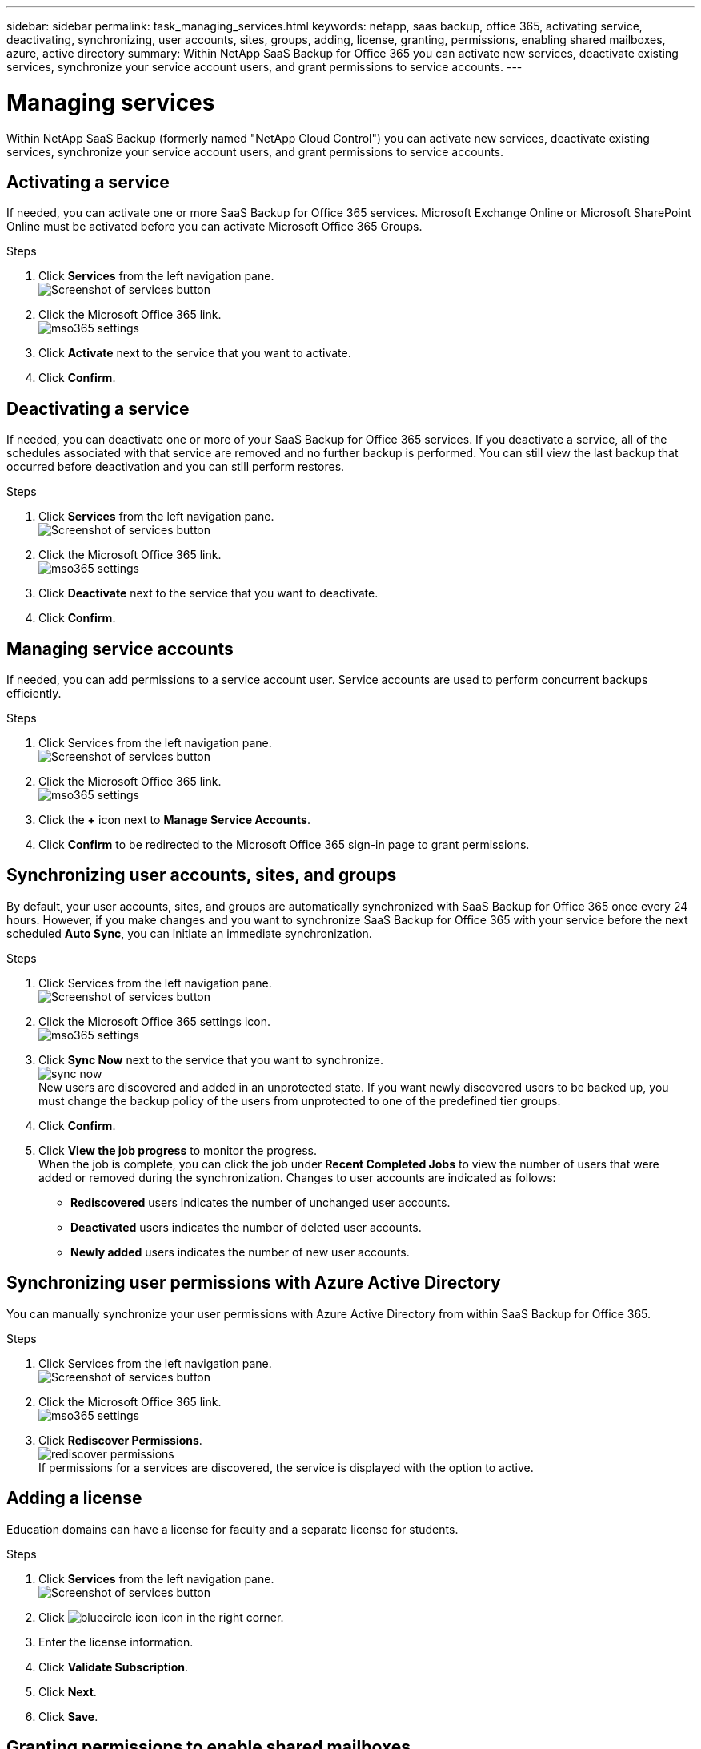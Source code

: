 ---
sidebar: sidebar
permalink: task_managing_services.html
keywords: netapp, saas backup, office 365, activating service, deactivating, synchronizing, user accounts, sites, groups, adding, license, granting, permissions, enabling shared mailboxes, azure, active directory
summary: Within NetApp SaaS Backup for Office 365 you can activate new services, deactivate existing services, synchronize your service account users, and grant permissions to service accounts.
---

= Managing services
:toc: macro
:toclevels: 1
:hardbreaks:
:nofooter:
:icons: font
:linkattrs:
:imagesdir: ./media/

[.lead]
Within NetApp SaaS Backup (formerly named "NetApp Cloud Control") you can activate new services, deactivate existing services, synchronize your service account users, and grant permissions to service accounts.

toc::[]

== Activating a service
If needed, you can activate one or more SaaS Backup for Office 365 services. Microsoft Exchange Online or Microsoft SharePoint Online must be activated before you can activate Microsoft Office 365 Groups.

.Steps

.	Click *Services* from the left navigation pane.
  image:services.jpg[Screenshot of services button]
. Click the Microsoft Office 365 link.
  image:mso365_settings.jpg[]
.	Click *Activate* next to the service that you want to activate.
.	Click *Confirm*.

== Deactivating a service
If needed, you can deactivate one or more of your SaaS Backup for Office 365 services.  If you deactivate a service, all of the schedules associated with that service are removed and no further backup is performed.  You can still view the last backup that occurred before deactivation and you can still perform restores.

.Steps

.	Click *Services* from the left navigation pane.
  image:services.jpg[Screenshot of services button]
. Click the Microsoft Office 365 link.
  image:mso365_settings.jpg[]
.	Click *Deactivate* next to the service that you want to deactivate.
.	Click *Confirm*.

== Managing service accounts
If needed, you can add permissions to a service account user. Service accounts are used to perform concurrent backups efficiently.

.Steps

.	Click Services from the left navigation pane.
  image:services.jpg[Screenshot of services button]
. Click the Microsoft Office 365 link.
  image:mso365_settings.jpg[]
. Click the *+* icon next to *Manage Service Accounts*.
. Click *Confirm* to be redirected to the Microsoft Office 365 sign-in page to grant permissions.

== Synchronizing user accounts, sites, and groups
By default, your user accounts, sites, and groups are automatically synchronized with SaaS Backup for Office 365 once every 24 hours.  However, if you make changes and you want to synchronize SaaS Backup for Office 365 with your service before the next scheduled *Auto Sync*, you can initiate an immediate synchronization.

.Steps

.	Click Services from the left navigation pane.
  image:services.jpg[Screenshot of services button]
.	Click the Microsoft Office 365 settings icon.
  image:mso365_settings.jpg[]
. Click *Sync Now* next to the service that you want to synchronize.
    image:sync_now.png[]
  New users are discovered and added in an unprotected state.  If you want newly discovered users to be backed up, you must change the backup policy of the users from unprotected to one of the predefined tier groups.
.	Click *Confirm*.
.	Click *View the job progress* to monitor the progress.
  When the job is complete, you can click the job under *Recent Completed Jobs* to view the number of users that were added or removed during the synchronization. Changes to user accounts are indicated as follows:
  * *Rediscovered* users indicates the number of unchanged user accounts.
  * *Deactivated* users indicates the number of deleted user accounts.
  * *Newly added* users indicates the number of new user accounts.

== Synchronizing user permissions with Azure Active Directory
You can manually synchronize your user permissions with Azure Active Directory from within SaaS Backup for Office 365.

.Steps

.	Click Services from the left navigation pane.
  image:services.jpg[Screenshot of services button]
.	Click the Microsoft Office 365 link.
  image:mso365_settings.jpg[]
. Click *Rediscover Permissions*.
  image:rediscover_permissions.jpg[]
  If permissions for a services are discovered, the service is displayed with the option to active.

== Adding a license
Education domains can have a license for faculty and a separate license for students.

.Steps

. Click *Services* from the left navigation pane.
  image:services.jpg[Screenshot of services button]
. Click image:bluecircle_icon.jpg[] icon in the right corner.
. Enter the license information.
. Click *Validate Subscription*.
. Click *Next*.
. Click *Save*.

== Granting permissions to enable shared mailboxes

.Steps

.	Click Services from the left navigation pane.
  image:services.jpg[Screenshot of services button]
.	Click the Microsoft Office 365 link.
  image:mso365_settings.jpg[]
. Click *Grant Consent*.
  image:grant_consent.jpg[]
  You are redirected to the Azure authorization page for authentication.
. Select your tenant account.
. *Accept* the permissions.
  Your shared mailboxes will be discovered during the next scheduled *Auto Sync* or you can perform a *Sync Now*.  If you *Sync Now*, it will take a few minutes for your shared mailboxes to be discovered.
  <<task_managing_services.adoc#sychronizing-user-accounts-sites-and-groups,Sychronizing user accounts, sites, and groups>>

. To access shared mailboxes after an *Auto Sync* or a *Sync Now* do the following:
  .. Click *Services* from the left navigation pane.
     image:services.jpg[Screenshot of services button]
  .. Click Microsoft Exchange Online.
  .. Click the number of unprotected mailboxes.
  .. Click the *Shared* tab.

== Creating a new MS Office 365 service account

.Steps

. Log in to your Office 365 Management portal using an account with administrative privileges.
. Click on the *App Launcher* icon.
. Click *Admin*.
. Click *Users*.
  image:users.jpg[Screenshot of users icon]
. Click *Add a user* to create a new account.
. Enter the required information into the form.
  .. Select *Let me create the password* and deselect *Make this user change their password when they first sign in*.
  .. For *Role*, select *Customized Administrator*; then select *Exchange administrator* and *SharePoint administrator*.
  .. Select *Create user without product license*.

== Purging a user, site collection, or Office 365 group
You can completely remove all the data associated with a user, site collection, or Office 365 group.

.Steps

. Click the configuration icon next to your SaaS Backup userid in the top left corner.
. Select *Account Settings*.
. Click the *Retain and Purge* tab.
. Under *Purge Data*, select the *Type of Service* (Exchange, OneDrive, or SharePoint) from the dropdown menu.
. Search for the user, site collection, or Office 365 group that you want to purge.
  For Microsoft Exchange Online or OneDrive for Business, enter user or Office 365 group name.  For SharePoint Online, enter the site collection name.
. When the search result returns, click the image:bluecircle_icon.jpg[] to select the user, site collection, or Office 365 group.
. Click *Save*.
. Click *Yes* to confirm that you want purge the data.
